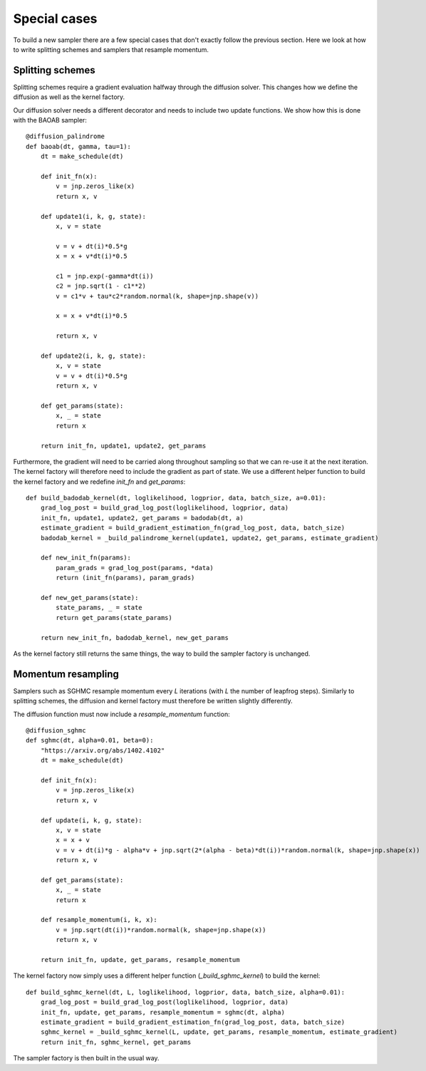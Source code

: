 Special cases
=============

To build a new sampler there are a few special cases that don't exactly follow the previous section. Here we look at how to write splitting schemes and samplers that resample momentum.

Splitting schemes
-----------------

Splitting schemes require a gradient evaluation halfway through the diffusion solver. This changes how we define the diffusion as well as the kernel factory.

Our diffusion solver needs a different decorator and needs to include two update functions. We show how this is done with the BAOAB sampler::

  @diffusion_palindrome
  def baoab(dt, gamma, tau=1):
      dt = make_schedule(dt)

      def init_fn(x):
          v = jnp.zeros_like(x)
          return x, v

      def update1(i, k, g, state):
          x, v = state

          v = v + dt(i)*0.5*g
          x = x + v*dt(i)*0.5

          c1 = jnp.exp(-gamma*dt(i))
          c2 = jnp.sqrt(1 - c1**2)
          v = c1*v + tau*c2*random.normal(k, shape=jnp.shape(v))

          x = x + v*dt(i)*0.5

          return x, v

      def update2(i, k, g, state):
          x, v = state
          v = v + dt(i)*0.5*g
          return x, v

      def get_params(state):
          x, _ = state
          return x

      return init_fn, update1, update2, get_params

Furthermore, the gradient will need to be carried along throughout sampling so that we can re-use it at the next iteration. The kernel factory will therefore need to include the gradient as part of state. We use a different helper function to build the kernel factory and we redefine `init_fn` and `get_params`::


  def build_badodab_kernel(dt, loglikelihood, logprior, data, batch_size, a=0.01):
      grad_log_post = build_grad_log_post(loglikelihood, logprior, data)
      init_fn, update1, update2, get_params = badodab(dt, a)
      estimate_gradient = build_gradient_estimation_fn(grad_log_post, data, batch_size)
      badodab_kernel = _build_palindrome_kernel(update1, update2, get_params, estimate_gradient)

      def new_init_fn(params):
          param_grads = grad_log_post(params, *data)
          return (init_fn(params), param_grads)

      def new_get_params(state):
          state_params, _ = state
          return get_params(state_params)

      return new_init_fn, badodab_kernel, new_get_params

As the kernel factory still returns the same things, the way to build the sampler factory is unchanged.


Momentum resampling
-------------------

Samplers such as SGHMC resample momentum every `L` iterations (with `L` the number of leapfrog steps). Similarly to splitting schemes, the diffusion and kernel factory must therefore be written slightly differently.

The diffusion function must now include a `resample_momentum` function::


  @diffusion_sghmc
  def sghmc(dt, alpha=0.01, beta=0):
      "https://arxiv.org/abs/1402.4102"
      dt = make_schedule(dt)

      def init_fn(x):
          v = jnp.zeros_like(x)
          return x, v

      def update(i, k, g, state):
          x, v = state
          x = x + v
          v = v + dt(i)*g - alpha*v + jnp.sqrt(2*(alpha - beta)*dt(i))*random.normal(k, shape=jnp.shape(x))
          return x, v

      def get_params(state):
          x, _ = state
          return x

      def resample_momentum(i, k, x):
          v = jnp.sqrt(dt(i))*random.normal(k, shape=jnp.shape(x))
          return x, v

      return init_fn, update, get_params, resample_momentum

The kernel factory now simply uses a different helper function (`_build_sghmc_kernel`) to build the kernel::

  def build_sghmc_kernel(dt, L, loglikelihood, logprior, data, batch_size, alpha=0.01):
      grad_log_post = build_grad_log_post(loglikelihood, logprior, data)
      init_fn, update, get_params, resample_momentum = sghmc(dt, alpha)
      estimate_gradient = build_gradient_estimation_fn(grad_log_post, data, batch_size)
      sghmc_kernel = _build_sghmc_kernel(L, update, get_params, resample_momentum, estimate_gradient)
      return init_fn, sghmc_kernel, get_params

The sampler factory is then built in the usual way.
